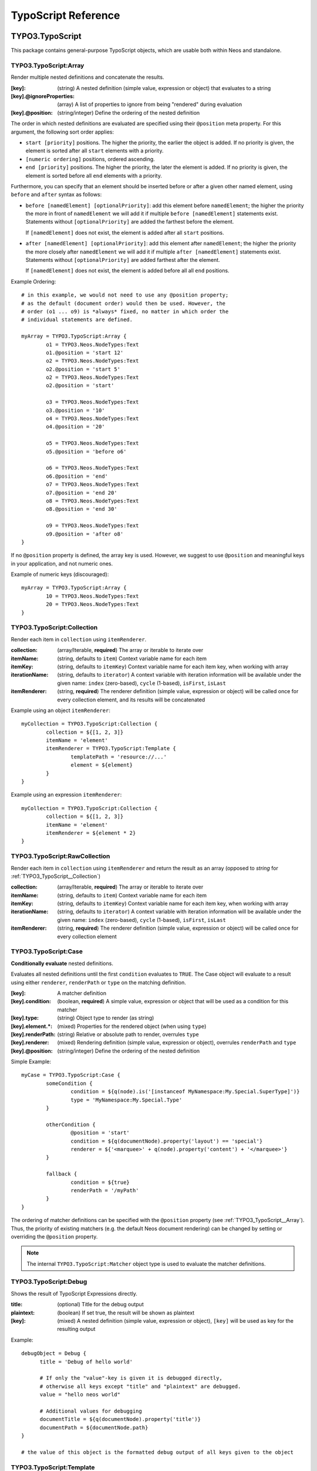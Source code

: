 .. _neos-typoscript-reference:

====================
TypoScript Reference
====================

TYPO3.TypoScript
================

This package contains general-purpose TypoScript objects, which are usable both within Neos and standalone.

.. _TYPO3_TypoScript__Array:

TYPO3.TypoScript:Array
----------------------

Render multiple nested definitions and concatenate the results.

:[key]: (string) A nested definition (simple value, expression or object) that evaluates to a string
:[key].@ignoreProperties: (array) A list of properties to ignore from being "rendered" during evaluation
:[key].@position: (string/integer) Define the ordering of the nested definition

The order in which nested definitions are evaluated are specified using their
``@position`` meta property. For this argument, the following sort order applies:

* ``start [priority]`` positions. The higher the priority, the earlier
  the object is added. If no priority is given, the element is sorted after all
  ``start`` elements with a priority.
* ``[numeric ordering]`` positions, ordered ascending.
* ``end [priority]`` positions. The higher the priority, the later the element is
  added. If no priority is given, the element is sorted before all ``end`` elements
  with a priority.

Furthermore, you can specify that an element should be inserted before or after a given
other named element, using ``before`` and ``after`` syntax as follows:

* ``before [namedElement] [optionalPriority]``: add this element before ``namedElement``;
  the higher the priority the more in front of ``namedElement`` we will add it if multiple
  ``before [namedElement]`` statements exist. Statements without ``[optionalPriority]``
  are added the farthest before the element.

  If ``[namedElement]`` does not exist, the element is added after all ``start`` positions.

* ``after [namedElement] [optionalPriority]``: add this element after ``namedElement``;
  the higher the priority the more closely after ``namedElement`` we will add it if multiple
  ``after [namedElement]`` statements exist. Statements without ``[optionalPriority]``
  are added farthest after the element.

  If ``[namedElement]`` does not exist, the element is added before all all ``end`` positions.

Example Ordering::

	# in this example, we would not need to use any @position property;
	# as the default (document order) would then be used. However, the
	# order (o1 ... o9) is *always* fixed, no matter in which order the
	# individual statements are defined.

	myArray = TYPO3.TypoScript:Array {
		o1 = TYPO3.Neos.NodeTypes:Text
		o1.@position = 'start 12'
		o2 = TYPO3.Neos.NodeTypes:Text
		o2.@position = 'start 5'
		o2 = TYPO3.Neos.NodeTypes:Text
		o2.@position = 'start'

		o3 = TYPO3.Neos.NodeTypes:Text
		o3.@position = '10'
		o4 = TYPO3.Neos.NodeTypes:Text
		o4.@position = '20'

		o5 = TYPO3.Neos.NodeTypes:Text
		o5.@position = 'before o6'

		o6 = TYPO3.Neos.NodeTypes:Text
		o6.@position = 'end'
		o7 = TYPO3.Neos.NodeTypes:Text
		o7.@position = 'end 20'
		o8 = TYPO3.Neos.NodeTypes:Text
		o8.@position = 'end 30'

		o9 = TYPO3.Neos.NodeTypes:Text
		o9.@position = 'after o8'
	}

If no ``@position`` property is defined, the array key is used. However, we suggest
to use ``@position`` and meaningful keys in your application, and not numeric ones.

Example of numeric keys (discouraged)::

	myArray = TYPO3.TypoScript:Array {
		10 = TYPO3.Neos.NodeTypes:Text
		20 = TYPO3.Neos.NodeTypes:Text
	}


.. _TYPO3_TypoScript__Collection:

TYPO3.TypoScript:Collection
---------------------------

Render each item in ``collection`` using ``itemRenderer``.

:collection: (array/Iterable, **required**) The array or iterable to iterate over
:itemName: (string, defaults to ``item``) Context variable name for each item
:itemKey: (string, defaults to ``itemKey``) Context variable name for each item key, when working with array
:iterationName: (string, defaults to ``iterator``) A context variable with iteration information will be available under the given name: ``index`` (zero-based), ``cycle`` (1-based), ``isFirst``, ``isLast``
:itemRenderer: (string, **required**) The renderer definition (simple value, expression or object) will be called once for every collection element, and its results will be concatenated

Example using an object ``itemRenderer``::

	myCollection = TYPO3.TypoScript:Collection {
		collection = ${[1, 2, 3]}
		itemName = 'element'
		itemRenderer = TYPO3.TypoScript:Template {
			templatePath = 'resource://...'
			element = ${element}
		}
	}


Example using an expression ``itemRenderer``::

	myCollection = TYPO3.TypoScript:Collection {
		collection = ${[1, 2, 3]}
		itemName = 'element'
		itemRenderer = ${element * 2}
	}

.. _TYPO3_TypoScript__RawCollection:

TYPO3.TypoScript:RawCollection
------------------------------

Render each item in ``collection`` using ``itemRenderer`` and return the result as an array (opposed to *string* for :ref:`TYPO3_TypoScript__Collection`)

:collection: (array/Iterable, **required**) The array or iterable to iterate over
:itemName: (string, defaults to ``item``) Context variable name for each item
:itemKey: (string, defaults to ``itemKey``) Context variable name for each item key, when working with array
:iterationName: (string, defaults to ``iterator``) A context variable with iteration information will be available under the given name: ``index`` (zero-based), ``cycle`` (1-based), ``isFirst``, ``isLast``
:itemRenderer: (string, **required**) The renderer definition (simple value, expression or object) will be called once for every collection element

.. _TYPO3_TypoScript__Case:

TYPO3.TypoScript:Case
---------------------

**Conditionally evaluate** nested definitions.

Evaluates all nested definitions until the first ``condition`` evaluates to ``TRUE``. The Case object will
evaluate to a result using either ``renderer``, ``renderPath`` or ``type`` on the matching definition.

:[key]: A matcher definition
:[key].condition: (boolean, **required**) A simple value, expression or object that will be used as a condition for this matcher
:[key].type: (string) Object type to render (as string)
:[key].element.*: (mixed) Properties for the rendered object (when using ``type``)
:[key].renderPath: (string) Relative or absolute path to render, overrules ``type``
:[key].renderer: (mixed) Rendering definition (simple value, expression or object), overrules ``renderPath`` and ``type``
:[key].@position: (string/integer) Define the ordering of the nested definition

Simple Example::

	myCase = TYPO3.TypoScript:Case {
		someCondition {
			condition = ${q(node).is('[instanceof MyNamespace:My.Special.SuperType]')}
			type = 'MyNamespace:My.Special.Type'
		}

		otherCondition {
			@position = 'start'
			condition = ${q(documentNode).property('layout') == 'special'}
			renderer = ${'<marquee>' + q(node).property('content') + '</marquee>'}
		}

		fallback {
			condition = ${true}
			renderPath = '/myPath'
		}
	}

The ordering of matcher definitions can be specified with the ``@position`` property (see :ref:`TYPO3_TypoScript__Array`).
Thus, the priority of existing matchers (e.g. the default Neos document rendering) can be changed by setting or
overriding the ``@position`` property.

.. note:: The internal ``TYPO3.TypoScript:Matcher`` object type is used to evaluate the matcher definitions.

.. _TYPO3_TypoScript__Debug:

TYPO3.TypoScript:Debug
-------------------------

Shows the result of TypoScript Expressions directly.

:title: (optional) Title for the debug output
:plaintext: (boolean) If set true, the result will be shown as plaintext
:[key]: (mixed) A nested definition (simple value, expression or object), ``[key]`` will be used as key for the resulting output

Example::

  debugObject = Debug {
        title = 'Debug of hello world'

        # If only the "value"-key is given it is debugged directly,
        # otherwise all keys except "title" and "plaintext" are debugged.
        value = "hello neos world"

        # Additional values for debugging
        documentTitle = ${q(documentNode).property('title')}
        documentPath = ${documentNode.path}
  }
  
  # the value of this object is the formatted debug output of all keys given to the object


.. _TYPO3_TypoScript__Template:

TYPO3.TypoScript:Template
-------------------------

Render a *Fluid template* specified by ``templatePath``.

:templatePath: (string, **required**) Path and filename for the template to be rendered, often a ``resource://`` URI
:partialRootPath: (string) Path where partials are found on the file system
:layoutRootPath: (string) Path where layouts are found on the file system
:sectionName: (string) The Fluid ``<f:section>`` to be rendered, if given
:[key]: (mixed) All remaining properties are directly passed into the Fluid template as template variables

Example::

	myTemplate = TYPO3.TypoScript:Template {
		templatePath = 'resource://My.Package/Private/Templates/TypoScriptObjects/MyTemplate.html'
		someDataAvailableInsideFluid = 'my data'
	}

	<div class="hero">
		{someDataAvailableInsideFluid}
	</div>

.. _TYPO3_TypoScript__Value:

TYPO3.TypoScript:Value
----------------------

Evaluate any value as a TypoScript object

:value: (mixed, **required**) The value to evaluate

Example::

	myValue = TYPO3.TypoScript:Value {
		value = 'Hello World'
	}

.. note:: Most of the time this can be simplified by directly assigning the value instead of using the ``Value`` object.


.. _TYPO3_TypoScript__RawArray:

TYPO3.TypoScript:RawArray
-------------------------

Evaluate nested definitions as an array (opposed to *string* for :ref:`TYPO3_TypoScript__Array`)

:[key]: (mixed) A nested definition (simple value, expression or object), ``[key]`` will be used for the resulting array key
:[key].@position: (string/integer) Define the ordering of the nested definition

.. tip:: For simple cases an expression with an array literal ``${[1, 2, 3]}`` might be easier to read

.. _TYPO3_TypoScript__Tag:

TYPO3.TypoScript:Tag
--------------------

Render an HTML tag with attributes and optional body

:tagName: (string) Tag name of the HTML element, defaults to ``div``
:omitClosingTag: (boolean) Whether to render the element ``content`` and the closing tag, defaults to ``FALSE``
:selfClosingTag: (boolean) Whether the tag is a self-closing tag with no closing tag. Will be resolved from ``tagName`` by default, so default HTML tags are treated correctly.
:content: (string) The inner content of the element, will only be rendered if the tag is not self-closing and the closing tag is not omitted
:attributes: (:ref:`TYPO3_TypoScript__Attributes`) Tag attributes

Example:
^^^^^^^^

::

	htmlTag = TYPO3.TypoScript:Tag {
		tagName = 'html'
		omitClosingTag = TRUE

		attributes {
			version = 'HTML+RDFa 1.1'
			xmlns = 'http://www.w3.org/1999/xhtml'
		}
	}

Evaluates to::

	<html version="HTML+RDFa 1.1" xmlns="http://www.w3.org/1999/xhtml">

.. _TYPO3_TypoScript__Attributes:

TYPO3.TypoScript:Attributes
---------------------------

A TypoScript object to render HTML tag attributes. This object is used by the :ref:`TYPO3_TypoScript__Tag` object to
render the attributes of a tag. But it's also useful standalone to render extensible attributes in a Fluid template.

:[key]: (string) A single attribute, array values are joined with whitespace. Boolean values will be rendered as an empty or absent attribute.
:@allowEmpty: (boolean) Whether empty attributes (HTML5 syntax) should be used for empty, false or null attribute values

Example:
^^^^^^^^

::

	attributes = TYPO3.TypoScript:Attributes {
		foo = 'bar'
		class = TYPO3.TypoScript:RawArray {
			class1 = 'class1'
			class2 = 'class2'
		}
	}

Evaluates to::

	foo="bar" class="class1 class2"

Unsetting an attribute:
^^^^^^^^^^^^^^^^^^^^^^^

It's possible to unset an attribute by assigning ``false`` or ``${null}`` as a value. No attribute will be rendered for
this case.

.. _TYPO3_TypoScript__Http_Message:

TYPO3.TypoScript:Http.Message
-----------------------------

A prototype based on :ref:`TYPO3_TypoScript__Array` for rendering an HTTP message (response). It should be used to
render documents since it generates a full HTTP response and allows to override the HTTP status code and headers.

:httpResponseHead: (:ref:`TYPO3_TypoScript__Http_ResponseHead`) An HTTP response head with properties to adjust the status and headers, the position in the ``Array`` defaults to the very beginning
:[key]: (string) A nested definition (see :ref:`TYPO3_TypoScript__Array`)

Example:
^^^^^^^^

::

	// Page extends from Http.Message
	//
	// prototype(TYPO3.Neos:Page) < prototype(TYPO3.TypoScript:Http.Message)
	//
	page = TYPO3.Neos:Page {
		httpResponseHead.headers.Content-Type = 'application/json'
	}

.. _TYPO3_TypoScript__Http_ResponseHead:

TYPO3.TypoScript:Http.ResponseHead
----------------------------------

A helper object to render the head of an HTTP response

:statusCode: (integer) The HTTP status code for the response, defaults to ``200``
:headers.*: (string) An HTTP header that should be set on the response, the property name (e.g. ``headers.Content-Type``) will be used for the header name

.. _TYPO3_TypoScript__UriBuilder:

TYPO3.TypoScript:UriBuilder
---------------------------

Built a URI to a controller action

:package: (string) The package key (e.g. ``'My.Package'``)
:subpackage: (string) The subpackage, empty by default
:controller: (string) The controller name (e.g. ``'Registration'``)
:action: (string) The action name (e.g. ``'new'``)
:arguments: (array) Arguments to the action by named key
:format: (string) An optional request format (e.g. ``'html'``)
:section: (string) An optional fragment (hash) for the URI
:additionalParams: (array) Additional URI query parameters by named key
:addQueryString: (boolean) Whether to keep the query parameters of the current URI
:argumentsToBeExcludedFromQueryString: (array) Query parameters to exclude for ``addQueryString``
:absolute: (boolean) Whether to create an absolute URI

Example::

	uri = TYPO3.TypoScript:UriBuilder {
		package = 'My.Package'
		controller = 'Registration'
		action = 'new'
	}

.. _TYPO3_TypoScript__ResourceUri:

TYPO3.TypoScript:ResourceUri
----------------------------

Build a URI to a static or persisted resource

:path: (string) Path to resource, either a path relative to ``Public`` and ``package`` or a ``resource://`` URI
:package: (string) The package key (e.g. ``'My.Package'``)
:resource: (Resource) A ``Resource`` object instead of ``path`` and ``package``
:localize: (boolean) Whether resource localization should be used, defaults to ``true``

Example::

	scriptInclude = TYPO3.TypoScript:Tag {
		tagName = 'script'
		attributes {
			src = TYPO3.TypoScript:ResourceUri {
				path = 'resource://My.Package/Public/Scripts/App.js'
			}
		}
	}


TYPO3.Neos TypoScript Objects
=============================

The TypoScript objects defined in the Neos package contain all TypoScript objects which
are needed to integrate a site. Often, it contains generic TypoScript objects
which do not need a particular node type to work on.

As TYPO3.Neos is the default namespace, the TypoScript objects do not need to be
prefixed with TYPO3.Neos.

.. _TYPO3_Neos__Page:

Page
----
Subclass of :ref:`TYPO3_TypoScript__Http_Message`, which is based on :ref:`TYPO3_TypoScript__Array`. Main entry point
into rendering a page; responsible for rendering the ``<html>`` tag and everything inside.

:doctype: (string) Defaults to ``<!DOCTYPE html>``
:htmlTag: (:ref:`TYPO3_TypoScript__Tag`) The opening ``<html>`` tag
:htmlTag.attributes: (:ref:`TYPO3_TypoScript__Attributes`) Attributes for the ``<html>`` tag
:headTag: (:ref:`TYPO3_TypoScript__Tag`) The opening ``<head>`` tag
:head: (:ref:`TYPO3_TypoScript__Array`) HTML markup for the ``<head>`` tag
:head.titleTag: (:ref:`TYPO3_TypoScript__Tag`) The ``<title>`` tag
:head.javascripts: (:ref:`TYPO3_TypoScript__Array`) Script includes in the head should go here
:head.stylesheets: (:ref:`TYPO3_TypoScript__Array`) Link tags for stylesheets in the head should go here
:body.templatePath: (string) Path to a fluid template for the page body
:bodyTag: (:ref:`TYPO3_TypoScript__Tag`) The opening ``<body>`` tag
:bodyTag.attributes: (:ref:`TYPO3_TypoScript__Attributes`) Attributes for the ``<body>`` tag
:body: (:ref:`TYPO3_TypoScript__Template`) HTML markup for the ``<body>`` tag
:body.javascripts: (:ref:`TYPO3_TypoScript__Array`) Body footer JavaScript includes
:body.[key]: (mixed) Body template variables

Examples:
^^^^^^^^^

Rendering a simple page:
""""""""""""""""""""""""

::

	page = Page
	page.body.templatePath = 'resource://My.Package/Private/MyTemplate.html'
	// the following line is optional, but recommended for base CSS inclusions etc
	page.body.sectionName = 'main'

Rendering content in the body:
""""""""""""""""""""""""""""""

TypoScript::

	page.body {
		sectionName = 'body'
		content.main = PrimaryContent {
			nodePath = 'main'
		}
	}

Fluid::

	<html>
		<body>
			<f:section name="body">
				<div class="container">
					{content.main -> f:format.raw()}
				</div>
			</f:section>
		</body>
	</html

Including stylesheets from a template section in the head:
""""""""""""""""""""""""""""""""""""""""""""""""""""""""""

::

	page.head.stylesheets.mySite = TYPO3.TypoScript:Template {
		templatePath = 'resource://My.Package/Private/MyTemplate.html'
		sectionName = 'stylesheets'
	}


Adding body attributes with ``bodyTag.attributes``:
"""""""""""""""""""""""""""""""""""""""""""""""""""

::

	page.bodyTag.attributes.class = 'body-css-class1 body-css-class2'


.. _TYPO3_Neos__ContentCollection:

ContentCollection
-----------------

Render nested content from a ``ContentCollection`` node. Individual nodes are rendered using the
:ref:`TYPO3_Neos__ContentCase` object.

:nodePath: (string, **required**) The relative node path of the ``ContentCollection`` (e.g. ``'main'``)
:@context.node: (Node) The content collection node, resolved from ``nodePath`` by default
:tagName: (string) Tag name for the wrapper element
:attributes: (:ref:`TYPO3_TypoScript__Attributes`) Tag attributes for the wrapper element

Example::

	page.body {
		content {
			main = PrimaryContent {
				nodePath = 'main'
			}
			footer = ContentCollection {
				nodePath = 'footer'
			}
		}
	}

.. _TYPO3_Neos__PrimaryContent:

PrimaryContent
--------------

Primary content rendering, extends :ref:`TYPO3_TypoScript__Case`. This is a prototype that can be used from packages
to extend the default content rendering (e.g. to handle specific document node types).

:nodePath: (string, **required**) The relative node path of the ``ContentCollection`` (e.g. ``'main'``)
:default: Default matcher that renders a ContentCollection
:[key]: Additional matchers (see :ref:`TYPO3_TypoScript__Case`)

Example for basic usage::

	page.body {
		content {
			main = PrimaryContent {
				nodePath = 'main'
			}
		}
	}

Example for custom matcher::

	prototype(TYPO3.Neos:PrimaryContent) {
		myArticle {
			condition = ${q(node).is('[instanceof My.Site:Article]')}
			renderer = My.Site:ArticleRenderer
		}
	}

.. _TYPO3_Neos__ContentCase:

ContentCase
-----------

Render a content node, extends :ref:`TYPO3_TypoScript__Case`. This is a prototype that is used by the default content
rendering (:ref:`TYPO3_Neos__ContentCollection`) and can be extended to add custom matchers.

:default: Default matcher that renders a prototype of the same name as the node type name
:[key]: Additional matchers (see :ref:`TYPO3_TypoScript__Case`)

.. _TYPO3_Neos__Content:

Content
-------

Base type to render content nodes, extends :ref:`TYPO3_TypoScript__Template`. This prototype is extended by the
auto-generated TypoScript to define prototypes for each node type extending ``TYPO3.Neos:Content``.

:templatePath: (string) The template path and filename, defaults to ``'resource://[packageKey]/Private/Templates/NodeTypes/[nodeType].html'`` (for auto-generated prototypes)
:[key]: (mixed) Template variables, all node type properties are available by default (for auto-generated prototypes)
:attributes: (:ref:`TYPO3_TypoScript__Attributes`) Extensible attributes, used in the default templates

Example::

	prototype(My.Package:MyContent) < prototype(TYPO3.Neos:Content) {
		templatePath = 'resource://My.Package/Private/Templates/NodeTypes/MyContent.html'
		# Auto-generated for all node type properties
		# title = ${q(node).property('title')}
	}

.. _TYPO3_Neos__Plugin:

Plugin
------

Base type to render plugin content nodes or static plugins. A *plugin* is a Flow controller that can implement
arbitrary logic.

:package: (string, **required**) The package key (e.g. `'My.Package'`)
:subpackage: (string) The subpackage, defaults to empty
:controller: (array) The controller name (e.g. 'Registration')
:action: (string) The action name, defaults to `'index'`
:argumentNamespace: (string) Namespace for action arguments, will be resolved from node type by default
:[key]: (mixed) Pass an internal argument to the controller action (access with argument name ``_key``)

Example::

	prototype(My.Site:Registration) < prototype(TYPO3.Neos:Plugin) {
		package = 'My.Site'
		controller = 'Registration'
	}

.. _TYPO3_Neos__Menu:

Menu
----

Render a menu with items for nodes. Extends :ref:`TYPO3_TypoScript__Template`.

:templatePath: (string) Override the template path
:entryLevel: (integer) Start the menu at the given depth
:maximumLevels: (integer) Restrict the maximum depth of items in the menu (relative to ``entryLevel``)
:startingPoint: (Node) The parent node of the first menu level (defaults to ``node`` context variable)
:lastLevel: (integer) Restrict the menu depth by node depth (relative to site node)
:filter: (string) Filter items by node type (e.g. ``'!My.Site:News,TYPO3.Neos:Document'``), defaults to ``'TYPO3.Neos:Document'``
:renderHiddenInIndex: (boolean) Whether nodes with ``hiddenInIndex`` should be rendered, defaults to ``false``
:itemCollection: (array) Explicitly set the Node items for the menu (alternative to ``startingPoints`` and levels)
:attributes: (:ref:`TYPO3_TypoScript__Attributes`) Extensible attributes for the whole menu
:normal.attributes: (:ref:`TYPO3_TypoScript__Attributes`) Attributes for normal state
:active.attributes: (:ref:`TYPO3_TypoScript__Attributes`) Attributes for active state
:current.attributes: (:ref:`TYPO3_TypoScript__Attributes`) Attributes for current state

Menu item properties:
^^^^^^^^^^^^^^^^^^^^^

:node: (Node) A node instance (with resolved shortcuts) that should be used to link to the item
:originalNode: (Node) Original node for the item
:state: (string) Menu state of the item: ``'normal'``, ``'current'`` (the current node) or ``'active'`` (ancestor of current node)
:label: (string) Full label of the node
:menuLevel: (integer) Menu level the item is rendered on

Examples:
^^^^^^^^^

Custom menu template:
"""""""""""""""""""""

::

	menu = Menu {
		entryLevel = 1
		maximumLevels = 3
		templatePath = 'resource://My.Site/Private/Templates/TypoScriptObjects/MyMenu.html'
	}

Menu including site node:
"""""""""""""""""""""""""

::

	menu = Menu {
		itemCollection = ${q(site).add(q(site).children('[instanceof TYPO3.Neos:Document]')).get()}
	}

Menu with custom starting point:
""""""""""""""""""""""""""""""""

::

	menu = Menu {
		entryLevel = 2
		maximumLevels = 1
		startingPoint = ${q(site).children('[uriPathSegment="metamenu"]').get(0)}
	}

.. _TYPO3_Neos__BreadcrumbMenu:

BreadcrumbMenu
--------------

Render a breadcrumb (ancestor documents), based on :ref:`TYPO3_Neos__Menu`.

Example::

	breadcrumb = BreadcrumbMenu

.. _TYPO3_Neos__DimensionMenu:
.. _TYPO3_Neos__DimensionsMenu:

DimensionsMenu
--------------

Create links to other node variants (e.g. variants of the current node in other dimensions) by using this TypoScript object.

If the ``dimension`` setting is given, the menu will only include items for this dimension, with all other configured
dimension being set to the value(s) of the current node. Without any ``dimension`` being configured, all possible
variants will be included.

If no node variant exists for the preset combination, a ``NULL`` node will be included in the item with a state ``absent``.

:dimension: (optional, string): name of the dimension which this menu should be based on. Example: "language".
:presets: (optional, array): If set, the presets rendered will be taken from this list of preset identifiers
:includeAllPresets: (boolean, default **false**) If TRUE, include all presets, not only allowed combinations
:renderHiddenInIndex: (boolean, default **true**) If TRUE, render nodes which are marked as "hidded-in-index"

In the template for the menu, each ``item`` has the following properties:

:node: (Node) A node instance (with resolved shortcuts) that should be used to link to the item
:state: (string) Menu state of the item: ``normal``, ``current`` (the current node), ``absent``
:label: (string) Label of the item (the dimension preset label)
:menuLevel: (integer) Menu level the item is rendered on
:dimensions: (array) Dimension values of the node, indexed by dimension name
:targetDimensions: (array) The target dimensions, indexed by dimension name and values being arrays with ``value``, ``label`` and ``isPinnedDimension``

.. note:: The ``DimensionMenu`` is an alias to ``DimensionsMenu``, available for compatibility reasons only.

Examples
^^^^^^^^

Minimal Example, outputting a menu with all configured dimension combinations::

	variantMenu = TYPO3.Neos:DimensionsMenu

This example will create two menus, one for the 'language' and one for the 'country' dimension::

	languageMenu = TYPO3.Neos:DimensionsMenu {
		dimension = 'language'
	}
	countryMenu = TYPO3.Neos:DimensionsMenu {
		dimension = 'country'
	}

If you only want to render a subset of the available presets or manually define a specific order for a menu,
you can override the "presets"::

	languageMenu = TYPO3.Neos:DimensionsMenu {
		dimension = 'language'
		presets = ${['en_US', 'de_DE']} # no matter how many languages are defined, only these two are displayed.
	}

In some cases, it can be good to ignore the availability of variants when rendering a dimensions menu. Consider a
situation with two independent menus for country and language, where the following variants of a node exist
(language / country):

- english / Germany
- german / Germany
- english / UK

If the user selects UK, only english will be linked in the language selector. German is only available again, if the
user switches back to Germany first. This can be changed by setting the ``includeAllPresets`` option::

	languageMenu = TYPO3.Neos:DimensionsMenu {
		dimension = 'language'
		includeAllPresets = true
	}

Now the language menu will try to find nodes for all languages, if needed the menu items will point to a different
country than currently selected. The menu tries to find a node to link to by using the current preset for the language
(in this example) and the default presets for any other dimensions. So if fallback rules are in place and a node can be
found, it is used.

.. note:: The ``item.targetDimensions`` will contain the "intended" dimensions, so that information can be used to
   inform the user about the potentially unexpected change of dimensions when following  such a link.

Only if the current node is not available at all (even after considering default presets with their fallback rules),
no node be assigned (so no link will be created and the items will have the ``absent`` state.)

.. _TYPO3_Neos__NodeUri:

NodeUri
-------

Build a URI to a node. Accepts the same arguments as the node link/uri view helpers.

:node: (string/Node) A node object or a node path (relative or absolute) or empty to resolve the current document node
:arguments: (array) Additional arguments to be passed to the UriBuilder (for example pagination parameters)
:format: (string) An optional request format (e.g. ``'html'``)
:section: (string) An optional fragment (hash) for the URI
:additionalParams: (array) Additional URI query parameters (overrule ``arguments``).
:argumentsToBeExcludedFromQueryString: (array) Query parameters to exclude for ``addQueryString``
:addQueryString: (boolean) Whether to keep current query parameters, defaults to ``FALSE``
:absolute: (boolean) Whether to create an absolute URI, defaults to ``FALSE``
:baseNodeName: (string) Base node context variable name (for relative paths), defaults to ``'documentNode'``

Example::

	nodeLink = TYPO3.Neos:NodeUri {
		node = ${q(node).parent().get(0)}
	}

.. _TYPO3_Neos__ImageUri:

ImageUri
--------

Get a URI to a (thumbnail) image for an asset.

:asset: (Asset) An asset object (``Image``, ``ImageInterface`` or other ``AssetInterface``)
:maximumWidth: (integer) Desired maximum height of the image
:maximumHeight: (integer) Desired maximum width of the image
:allowCropping: (boolean) Whether the image should be cropped if the given sizes would hurt the aspect ratio, defaults to ``FALSE``
:allowUpScaling: (boolean) Whether the resulting image size might exceed the size of the original image, defaults to ``FALSE``

Example::

	logoUri = TYPO3.Neos:ImageUri {
		asset = ${q(node).property('image')}
		maximumWidth = 100
		maximumHeight = 100
		allowCropping = TRUE
		allowUpScaling = TRUE
	}

.. _TYPO3_Neos__ImageTag:

ImageTag
--------

Render an image tag for an asset.

:\*: All :ref:`TYPO3_Neos__ImageUri` properties
:attributes: (:ref:`TYPO3_TypoScript__Attributes`) Image tag attributes

Example::

	logoImage = TYPO3.Neos:ImageTag {
		asset = ${q(node).property('image')}
		maximumWidth = 400
		attributes.alt = 'A company logo'
	}

.. _TYPO3_Neos__ConvertUris:

ConvertUris
-----------

Convert internal node and asset URIs (``node://...`` or ``asset://...``) in a string to public URIs and allows for
overriding the target attribute for external links and resource links.

:value: (string) The string value, defaults to the ``value`` context variable to work as a processor by default
:node: (Node) The current node as a reference, defaults to the ``node`` context variable
:externalLinkTarget: (string) Override the target attribute for external links, defaults to ``_blank``. Can be disabled with an empty value.
:resourceLinkTarget: (string) Override the target attribute for resource links, defaults to ``_blank``. Can be disabled with an empty value.
:forceConversion: (boolean) Whether to convert URIs in a non-live workspace, defaults to ``FALSE``
:absolute: (boolean) Can be used to convert node URIs to absolute links, defaults to ``FALSE``

Example::

	prototype(My.Site:Special.Type) {
		title.@process.convertUris = TYPO3.Neos:ConvertUris
	}
